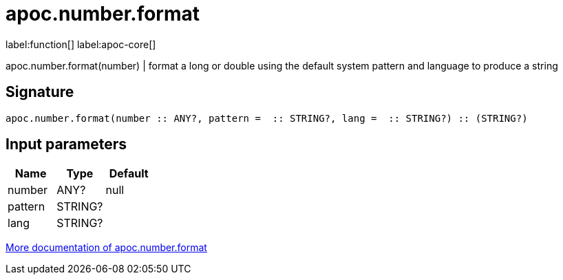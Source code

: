 ////
This file is generated by DocsTest, so don't change it!
////

= apoc.number.format
:description: This section contains reference documentation for the apoc.number.format function.

label:function[] label:apoc-core[]

[.emphasis]
apoc.number.format(number)  | format a long or double using the default system pattern and language to produce a string

== Signature

[source]
----
apoc.number.format(number :: ANY?, pattern =  :: STRING?, lang =  :: STRING?) :: (STRING?)
----

== Input parameters
[.procedures, opts=header]
|===
| Name | Type | Default 
|number|ANY?|null
|pattern|STRING?|
|lang|STRING?|
|===

xref::mathematical/number-conversions.adoc[More documentation of apoc.number.format,role=more information]

